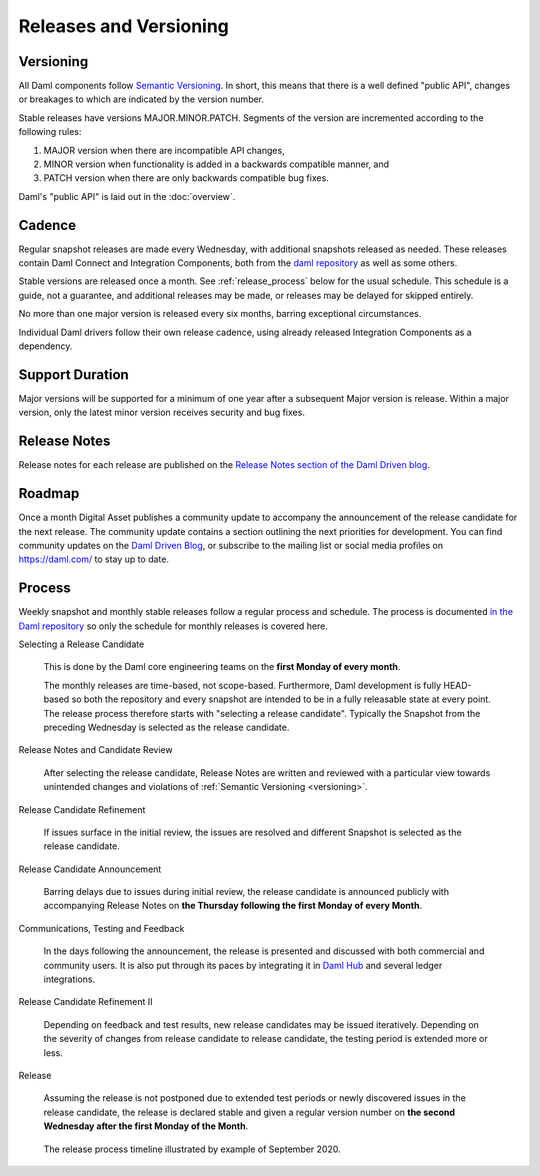.. Copyright (c) 2021 Digital Asset (Switzerland) GmbH and/or its affiliates. All rights reserved.
.. SPDX-License-Identifier: Apache-2.0

Releases and Versioning
#######################

.. _versioning:

Versioning
**********

All Daml components follow `Semantic Versioning <https://semver.org/>`_. In short, this means that there is a well defined "public API", changes or breakages to which are indicated by the version number.

Stable releases have versions MAJOR.MINOR.PATCH. Segments of the version are incremented according to the following rules:

#. MAJOR version when there are incompatible API changes,
#. MINOR version when functionality is added in a backwards compatible manner, and
#. PATCH version when there are only backwards compatible bug fixes.

Daml's "public API" is laid out in the :doc:`overview`.

Cadence
*******

Regular snapshot releases are made every Wednesday, with additional snapshots released as needed. These releases contain Daml Connect and Integration Components, both from the `daml repository <https://github.com/digital-asset/daml>`_ as well as some others.

Stable versions are released once a month. See :ref:`release_process` below for the usual schedule. This schedule is a guide, not a guarantee, and additional releases may be made, or releases may be delayed for skipped entirely.

No more than one major version is released every six months, barring exceptional circumstances.

Individual Daml drivers follow their own release cadence, using already released Integration Components as a dependency.

.. _support_duration:

Support Duration
****************

Major versions will be supported for a minimum of one year after a subsequent Major version is release. Within a major version, only the latest minor version receives security and bug fixes.

.. _release-notes:

Release Notes
*************

Release notes for each release are published on the `Release Notes section of the Daml Driven blog <https://daml.com/release-notes/>`_.

.. _roadmap:

Roadmap
*******

Once a month Digital Asset publishes a community update to accompany the announcement of the release candidate for the next release. The community update contains a section outlining the next priorities for development. You can find community updates on the `Daml Driven Blog <https://daml.com/blog/engineering>`_, or subscribe to the mailing list or social media profiles on `https://daml.com/ <https://daml.com/>`_ to stay up to date.

.. _release_process:

Process
*******

Weekly snapshot and monthly stable releases follow a regular process and schedule. The process is documented `in the Daml repository <https://github.com/digital-asset/daml/blob/main/release/RELEASE.md>`_ so only the schedule for monthly releases is covered here.

Selecting a Release Candidate

  This is done by the Daml core engineering teams on the **first Monday of every month**.

  The monthly releases are time-based, not scope-based. Furthermore, Daml development is fully HEAD-based so both the repository and every snapshot are intended to be in a fully releasable state at every point. The release process therefore starts with "selecting a release candidate". Typically the Snapshot from the preceding Wednesday is selected as the release candidate.

Release Notes and Candidate Review

  After selecting the release candidate, Release Notes are written and reviewed with a particular view towards unintended changes and violations of :ref:`Semantic Versioning <versioning>`.

Release Candidate Refinement

  If issues surface in the initial review, the issues are resolved and different Snapshot is selected as the release candidate.

Release Candidate Announcement

  Barring delays due to issues during initial review, the release candidate is announced publicly with accompanying  Release Notes on **the Thursday following the first Monday of every Month**.

Communications, Testing and Feedback

  In the days following the announcement, the release is presented and discussed with both commercial and community users. It is also put through its paces by integrating it in `Daml Hub <https://hub.daml.com>`_ and several ledger integrations.

Release Candidate Refinement II

  Depending on feedback and test results, new release candidates may be issued iteratively. Depending on the severity of changes from release candidate to release candidate, the testing period is extended more or less.

Release

  Assuming the release is not postponed due to extended test periods or newly discovered issues in the release candidate, the release is declared stable and given a regular version number on **the second Wednesday after the first Monday of the Month**.

.. figure:: release-timeline.png

  The release process timeline illustrated by example of September 2020.
